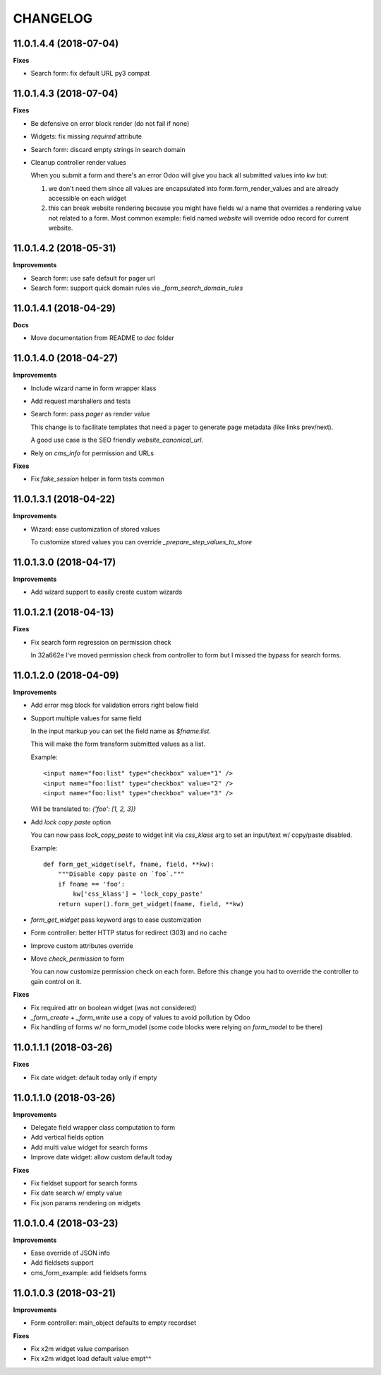 =========
CHANGELOG
=========


11.0.1.4.4 (2018-07-04)
=======================

**Fixes**

* Search form: fix default URL py3 compat


11.0.1.4.3 (2018-07-04)
=======================

**Fixes**

* Be defensive on error block render (do not fail if none)
* Widgets: fix missing `required` attribute
* Search form: discard empty strings in search domain
* Cleanup controller render values

  When you submit a form and there's an error Odoo will give you back
  all submitted values into `kw` but:

  1. we don't need them since all values are encapsulated
     into form.form_render_values
     and are already accessible on each widget

  2. this can break website rendering because you might have fields
     w/ a name that overrides a rendering value not related to a form.
     Most common example: field named `website` will override
     odoo record for current website.


11.0.1.4.2 (2018-05-31)
=======================

**Improvements**

* Search form: use safe default for pager url
* Search form: support quick domain rules via `_form_search_domain_rules`


11.0.1.4.1 (2018-04-29)
=======================

**Docs**

* Move documentation from README to `doc` folder


11.0.1.4.0 (2018-04-27)
=======================

**Improvements**

* Include wizard name in form wrapper klass
* Add request marshallers and tests
* Search form: pass `pager` as render value

  This change is to facilitate templates that need a pager
  to generate page metadata (like links prev/next).

  A good use case is the SEO friendly `website_canonical_url`.

* Rely on `cms_info` for permission and URLs


**Fixes**

* Fix `fake_session` helper in form tests common


11.0.1.3.1 (2018-04-22)
=======================

**Improvements**

* Wizard: ease customization of stored values

  To customize stored values you can override `_prepare_step_values_to_store`


11.0.1.3.0 (2018-04-17)
=======================

**Improvements**

* Add wizard support to easily create custom wizards


11.0.1.2.1 (2018-04-13)
=======================

**Fixes**

* Fix search form regression on permission check

  In 32a662e I've moved permission check from controller to form
  but I missed the bypass for search forms.


11.0.1.2.0 (2018-04-09)
=======================

**Improvements**

* Add error msg block for validation errors right below field
* Support multiple values for same field

  In the input markup you can set the field name as `$fname:list`.

  This will make the form transform submitted values as a list.

  Example::

      <input name="foo:list" type="checkbox" value="1" />
      <input name="foo:list" type="checkbox" value="2" />
      <input name="foo:list" type="checkbox" value="3" />

  Will be translated to: `{'foo': [1, 2, 3]}`


* Add `lock copy paste` option

  You can now pass `lock_copy_paste` to widget init via `css_klass` arg
  to set an input/text w/ copy/paste disabled.

  Example::

      def form_get_widget(self, fname, field, **kw):
          """Disable copy paste on `foo`."""
          if fname == 'foo':
              kw['css_klass'] = 'lock_copy_paste'
          return super().form_get_widget(fname, field, **kw)


* `form_get_widget` pass keyword args to ease customization
* Form controller: better HTTP status for redirect (303) and no cache
* Improve custom attributes override
* Move `check_permission` to form

  You can now customize permission check on each form.
  Before this change you had to override the controller to gain control on it.


**Fixes**

* Fix required attr on boolean widget (was not considered)
* `_form_create` + `_form_write` use a copy of values to avoid pollution by Odoo
* Fix handling of forms w/ no form_model
  (some code blocks were relying on `form_model` to be there)


11.0.1.1.1 (2018-03-26)
=======================

**Fixes**

* Fix date widget: default today only if empty


11.0.1.1.0 (2018-03-26)
=======================

**Improvements**

* Delegate field wrapper class computation to form
* Add vertical fields option
* Add multi value widget for search forms
* Improve date widget: allow custom default today

**Fixes**

* Fix fieldset support for search forms
* Fix date search w/ empty value
* Fix json params rendering on widgets


11.0.1.0.4 (2018-03-23)
=======================

**Improvements**

* Ease override of JSON info
* Add fieldsets support
* cms_form_example: add fieldsets forms


11.0.1.0.3 (2018-03-21)
=======================

**Improvements**

* Form controller: main_object defaults to empty recordset

**Fixes**

* Fix x2m widget value comparison
* Fix x2m widget load default value empt^^
